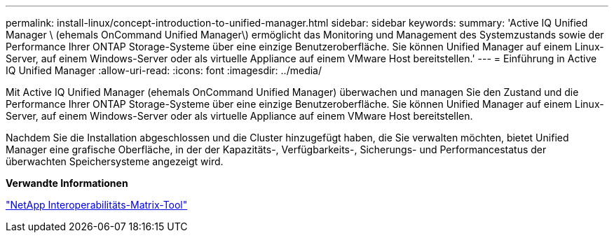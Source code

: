 ---
permalink: install-linux/concept-introduction-to-unified-manager.html 
sidebar: sidebar 
keywords:  
summary: 'Active IQ Unified Manager \ (ehemals OnCommand Unified Manager\) ermöglicht das Monitoring und Management des Systemzustands sowie der Performance Ihrer ONTAP Storage-Systeme über eine einzige Benutzeroberfläche. Sie können Unified Manager auf einem Linux-Server, auf einem Windows-Server oder als virtuelle Appliance auf einem VMware Host bereitstellen.' 
---
= Einführung in Active IQ Unified Manager
:allow-uri-read: 
:icons: font
:imagesdir: ../media/


[role="lead"]
Mit Active IQ Unified Manager (ehemals OnCommand Unified Manager) überwachen und managen Sie den Zustand und die Performance Ihrer ONTAP Storage-Systeme über eine einzige Benutzeroberfläche. Sie können Unified Manager auf einem Linux-Server, auf einem Windows-Server oder als virtuelle Appliance auf einem VMware Host bereitstellen.

Nachdem Sie die Installation abgeschlossen und die Cluster hinzugefügt haben, die Sie verwalten möchten, bietet Unified Manager eine grafische Oberfläche, in der der Kapazitäts-, Verfügbarkeits-, Sicherungs- und Performancestatus der überwachten Speichersysteme angezeigt wird.

*Verwandte Informationen*

http://mysupport.netapp.com/matrix["NetApp Interoperabilitäts-Matrix-Tool"]
